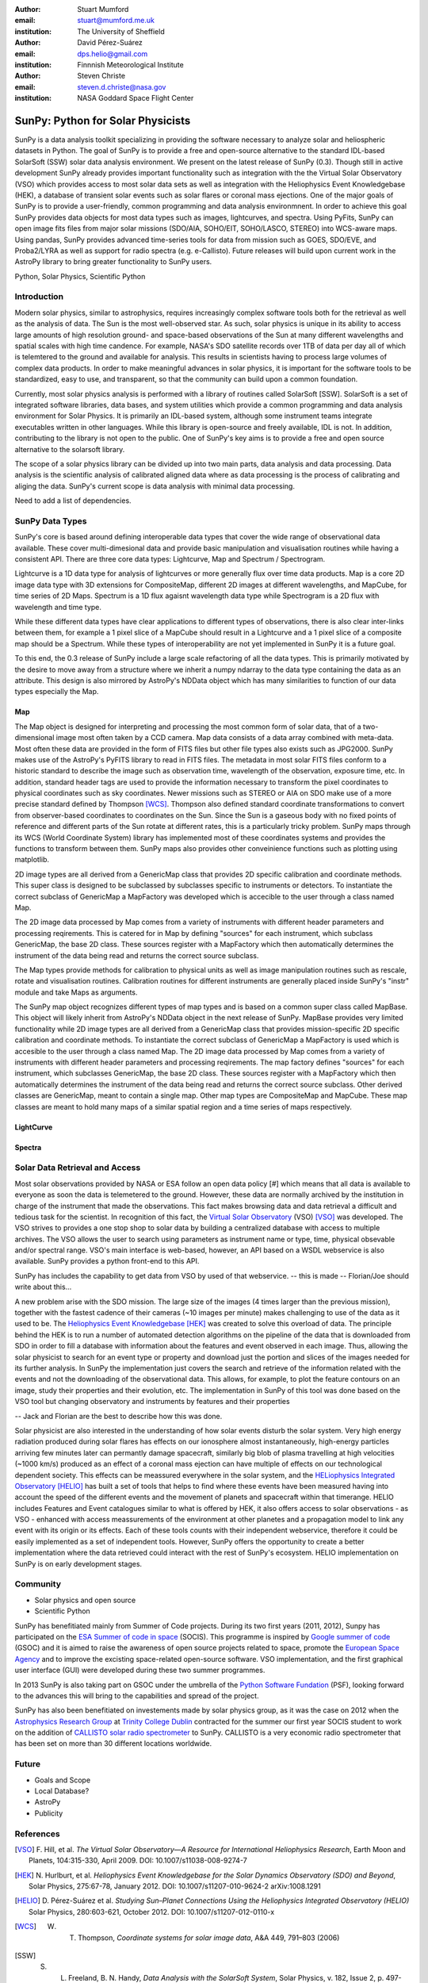 :author: Stuart Mumford
:email: stuart@mumford.me.uk
:institution: The University of Sheffield

:author: David Pérez-Suárez
:email: dps.helio@gmail.com
:institution: Finnnish Meteorological Institute

:author: Steven Christe
:email: steven.d.christe@nasa.gov
:institution: NASA Goddard Space Flight Center

----------------------------------
SunPy: Python for Solar Physicists
----------------------------------

.. class:: abstract

SunPy is a data analysis toolkit specializing in providing the software necessary to analyze solar and heliospheric datasets in Python. 
The goal of SunPy is to provide a free and open-source alternative to the standard IDL-based SolarSoft (SSW) solar data analysis environment. 
We present on the latest release of SunPy (0.3). 
Though still in active development SunPy already provides important functionality such as integration with the the Virtual Solar Observatory (VSO) which provides access to most solar data sets as well as integration with the Heliophysics Event Knowledgebase (HEK), a database of transient solar events such as solar flares or coronal mass ejections. 
One of the major goals of SunPy is to provide a user-friendly, common programming and data analysis environmnent. 
In order to achieve this goal SunPy provides data objects for most data types such as images, lightcurves, and spectra. 
Using PyFits, SunPy can open image fits files from major solar missions (SDO/AIA, SOHO/EIT, SOHO/LASCO, STEREO) into WCS-aware maps. 
Using pandas, SunPy provides advanced time-series tools for data from mission such as GOES, SDO/EVE, and Proba2/LYRA as well as support for radio spectra (e.g. e-Callisto). 
Future releases will build upon current work in the AstroPy library to bring greater functionality to SunPy users.

.. class:: keywords

   Python, Solar Physics, Scientific Python

Introduction
------------

Modern solar physics, similar to astrophysics, requires increasingly complex software tools both for the retrieval as well as the analysis of data. 
The Sun is the most well-observed star. 
As such, solar physics is unique in its ability to access large amounts of high resolution ground- and space-based observations of the Sun at many different wavelengths and spatial scales with high time candence. 
For example, NASA's SDO satellite records over 1TB of data per day all of which is telemtered to the ground and available for analysis. 
This results in scientists having to process large volumes of complex data products. 
In order to make meaningful advances in solar physics, it is important for the software tools to be standardized, easy to use, and transparent, so that the community can build upon a common foundation.

Currently, most solar physics analysis is performed with a library of routines called SolarSoft [SSW]. 
SolarSoft is a set of integrated software libraries, data bases, and system utilities which provide a common programming and data analysis environment for Solar Physics. 
It is primarily an IDL-based system, although some instrument teams integrate executables written in other languages. 
While this library is open-source and freely available, IDL is not. 
In addition, contributing to the library is not open to the public. 
One of SunPy's key aims is to provide a free and open source alternative to the solarsoft library.

The scope of a solar physics library can be divided up into two main parts, data analysis and data processing.
Data analysis is the scientific analysis of calibrated aligned data where as data processing is the process of calibrating and aliging the data. 
SunPy's current scope is data analysis with minimal data processing.

.. * Solar Data
.. * SunPy Data types
.. * IDL / SSW
.. * Data processing / analysis

Need to add a list of dependencies.

SunPy Data Types
----------------

SunPy's core is based around defining interoperable data types that cover the wide range of observational data available. 
These cover multi-dimesional data and provide basic manipulation and visualisation routines while having a consistent API. 
There are three core data types: Lightcurve, Map and Spectrum / Spectrogram.

Lightcurve is a 1D data type for analysis of lightcurves or more generally flux over time data products.
Map is a core 2D image data type with 3D extensions for CompositeMap, different 2D images at different wavelengths, and MapCube, for time series of 2D Maps. 
Spectrum is a 1D flux agaisnt wavelength data type while Spectrogram is a 2D flux with wavelength and time type.

While these different data types have clear applications to different types of observations, there is also clear inter-links between them, for example a 1 pixel slice of a MapCube should result in a Lightcurve and a 1 pixel slice of a composite map should be a Spectrum. 
While these types of interoperability are not yet implemented in SunPy it is a future goal.

To this end, the 0.3 release of SunPy include a large scale refactoring of all the data types. 
This is primarily motivated by the desire to move away from a structure where we inherit a numpy ndarray to the data type containing the data as an attribute. 
This design is also mirrored by AstroPy's NDData object which has many similarities to function of our data types especially the Map.

Map
===

The Map object is designed for interpreting and processing the most common form of solar data, that of a two-dimensional image most often taken by a CCD camera. 
Map data consists of a data array combined with meta-data. 
Most often these data are provided in the form of FITS files but other file types also exists such as JPG2000. 
SunPy makes use of the AstroPy's PyFITS library to read in FITS files. 
The metadata in most solar FITS files conform to a historic standard to describe the image such as observation time, wavelength of the observation, exposure time, etc. 
In addition, standard header tags are used to provide the information necessary to transform the pixel coordinates to physical coordinates such as sky coordinates. 
Newer missions such as STEREO or AIA on SDO make use of a more precise standard defined by Thompson [WCS]_. 
Thompson also defined standard coordinate transformations to convert from observer-based coordinates to coordinates on the Sun. 
Since the Sun is a gaseous body with no fixed points of reference and different parts of the Sun rotate at different rates, this is a particularly tricky problem. 
SunPy maps through its WCS (World Coordinate System) library has implemented most of these coordinates systems and provides the functions to transform between them. 
SunPy maps also provides other conveinience functions such as plotting using matplotlib.

2D image types are all derived from a GenericMap class that provides 2D specific calibration and coordinate methods. 
This super class is designed to be subclassed by subclasses specific to instruments or detectors. 
To instantiate the correct subclass of GenericMap a MapFactory was developed which is accecible to the user through a class named Map.

The 2D image data processed by Map comes from a variety of instruments with different header parameters and processing reqirements. 
This is catered for in Map by defining "sources" for each instrument, which subclass GenericMap, the base 2D class. 
These sources register with a MapFactory which then automatically determines the instrument of the data being read and returns the correct source subclass.

The Map types provide methods for calibration to physical units as well as image manipulation routines such as rescale, rotate and visualisation routines. 
Calibration routines for different instruments are generally placed inside SunPy's "instr" module and take Maps as arguments.

The SunPy map object recognizes different types of map types and is based on a common super class called MapBase. 
This object will likely inherit from AstroPy's NDData object in the next release of SunPy. 
MapBase provides very limited functionality while 2D image types are all derived from a GenericMap class that provides mission-specific 2D specific calibration and coordinate methods. 
To instantiate the correct subclass of GenericMap a MapFactory is used which is accesible to the user through a class named Map. 
The 2D image data processed by Map comes from a variety of instruments with different header parameters and processing reqirements. 
The map factory defines "sources" for each instrument, which subclasses GenericMap, the base 2D class. 
These sources register with a MapFactory which then automatically determines the instrument of the data being read and returns the correct source subclass. 
Other derived classes are GenericMap, meant to contain a single map. 
Other map types are CompositeMap and MapCube. 
These map classes are meant to hold many maps of a similar spatial region and a time series of maps respectively. 

LightCurve
==========

Spectra
=======


.. Function, Scope and Organisation of

.. * Map
.. * Spectra
.. * LightCurve

Solar Data Retrieval and Access
-------------------------------

Most solar observations provided by NASA or ESA follow an open data policy [#] which means that all data is available to everyone as soon the data is telemetered to the ground. 
However, these data are normally archived by the institution in charge of the instrument that made the observations. 
This fact makes browsing data and data retrieval a difficult and tedious task for the scientist. 
In recognition of this fact, the `Virtual Solar Observatory <http://virtualsolar.org>`_ (VSO) [VSO]_ was developed. 
The VSO strives to provides a one stop shop to solar data by building a centralized database with access to multiple archives. 
The VSO allows the user to search using parameters as instrument name or type, time, physical obsevable and/or spectral range.  
VSO's main interface is web-based, however, an API based on a WSDL webservice is also available. SunPy provides a python front-end to this API. 

SunPy has includes the capability to get data from VSO by used of that webservice.
-- this is made -- Florian/Joe should write about this...

A new problem arise with the SDO mission. 
The large size of the images (4 times larger than the previous mission), together with the fastest cadence of their cameras (~10 images per minute) makes challenging to use of the data as it used to be. 
The `Heliophysics Event Knowledgebase <http://www.lmsal.com/hek/>`_ [HEK]_ was created to solve this overload of data. 
The principle behind the HEK is to run a number of automated detection algorithms on the pipeline of the data that is downloaded from SDO in order to fill a database with information about the features and event observed in each image. 
Thus, allowing the solar physicist to search for an event type or property and download just the portion and slices of the images needed for its further analysis. 
In SunPy the implementation just covers the search and retrieve of the information related with the events and not the downloading of the observational data. 
This allows, for example, to plot the feature contours on an image, study their properties and their evolution, etc.
The implementation in SunPy of this tool was done based on the VSO tool but changing observatory and instruments by features and their properties

-- Jack and Florian are the best to describe how this was done.

Solar physicist are also interested in the understanding of how solar events disturb the solar system. 
Very high energy radiation produced during solar flares has effects on our ionosphere almost instantaneously, high-energy particles arriving few minutes later can permantly damage spacecraft, similarly big blob of plasma travelling at high velocities (~1000 km/s) produced as an effect of a coronal mass ejection can have multiple of effects on our technological dependent society. 
This effects can be meassured everywhere in the solar system, and the `HELiophysics Integrated Observatory <http://helio-vo.eu/>`_ [HELIO]_ has built a set of tools that helps to find where these events have been measured having into account the speed of the different events and the movement of planets and spacecraft within that timerange. 
HELIO includes Features and Event catalogues similar to what is offered by HEK, it also offers access to solar observations - as VSO - enhanced with access meassurements of the environment at other planetes and a propagation model to link any event with its origin or its effects. 
Each of these tools counts with their independent webservice, therefore it could be easily implemented as a set of independent tools. 
However, SunPy offers the opportunity to create a better implementation where the data retrieved could interact with the rest of SunPy's ecosystem. 
HELIO implementation on SunPy is on early development stages. 

Community
---------

* Solar physics and open source
* Scientific Python

SunPy has benefitiated mainly from Summer of Code projects. 
During its two first years (2011, 2012), Sunpy has participated on the `ESA Summer of code in space <http://sophia.estec.esa.int/socis2012/>`_ (SOCIS). 
This programme is inspired by `Google summer of code <https://developers.google.com/open-source/soc/>`_ (GSOC) and it is aimed to raise the awareness of open source projects related to space, promote the `European Space Agency <http://www.esa.int/>`_ and to improve the excisting space-related open-source software.   VSO implementation, and the first graphical user interface (GUI) were developed during these two summer programmes. 

In 2013 SunPy is also taking part on GSOC under the umbrella of the `Python Software Fundation <http://www.python.org/psf/>`_ (PSF), looking forward to the advances this will bring to the capabilities and spread of the project. 

SunPy has also been benefitiated on investements made by solar physics group, as it was the case on 2012 when the `Astrophysics Research Group <http://physics.tcd.ie/Astrophysics/>`_ at `Trinity College Dublin <http://www.tcd.ie>`_ contracted for the summer our first year SOCIS student to work on the addition of `CALLISTO solar radio spectrometer <http://www.e-callisto.org/>`_ to SunPy. 
CALLISTO is a very economic radio spectrometer that has been set on more than 30 different locations worldwide.


Future
------

* Goals and Scope
* Local Database?
* AstroPy
* Publicity

References
----------
.. [VSO] F. Hill, et al. *The Virtual Solar Observatory—A Resource for International Heliophysics Research*,
         Earth Moon and Planets, 104:315-330, April 2009. DOI: 10.1007/s11038-008-9274-7
.. [HEK] N. Hurlburt, et al. *Heliophysics Event Knowledgebase for the Solar Dynamics Observatory (SDO) and Beyond*,
         Solar Physics, 275:67-78, January 2012. DOI: 10.1007/s11207-010-9624-2 arXiv:1008.1291
.. [HELIO] D. Pérez-Suárez et al. *Studying Sun–Planet Connections Using the Heliophysics Integrated Observatory (HELIO)*
           Solar Physics, 280:603-621, October 2012. DOI: 10.1007/s11207-012-0110-x
	

.. [WCS] W. T. Thompson, *Coordinate systems for solar image data*, A&A 449, 791–803 (2006)

.. [SSW] S. L. Freeland, B. N. Handy, *Data Analysis with the SolarSoft System*, Solar Physics, v. 182, Issue 2, p. 497-500 (1998)

.. [#] All use of data comming from NASA mission from the Heliophysics Division followes a explicit `copyright and Rules of the Road <http://sdo.gsfc.nasa.gov/data/rules.php>`_.
